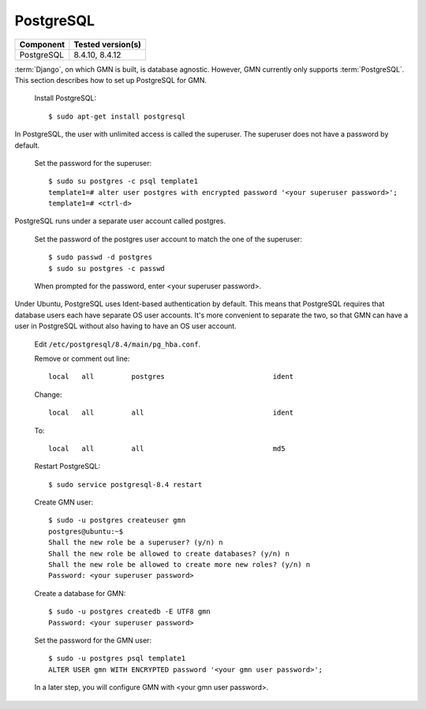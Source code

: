 PostgreSQL
==========

\

==================== ==============================================
Component            Tested version(s)
==================== ==============================================
PostgreSQL           8.4.10, 8.4.12
==================== ==============================================

:term:`Django`, on which GMN is built, is database agnostic. However, GMN
currently only supports :term:`PostgreSQL`. This section describes how to set up
PostgreSQL for GMN.

  Install PostgreSQL::

    $ sudo apt-get install postgresql

In PostgreSQL, the user with unlimited access is called the superuser. The
superuser does not have a password by default.

  Set the password for the superuser::

    $ sudo su postgres -c psql template1
    template1=# alter user postgres with encrypted password '<your superuser password>';
    template1=# <ctrl-d>

PostgreSQL runs under a separate user account called postgres.

  Set the password of the postgres user account to match the one of the
  superuser::

    $ sudo passwd -d postgres
    $ sudo su postgres -c passwd

  When prompted for the password, enter <your superuser password>.

Under Ubuntu, PostgreSQL uses Ident-based authentication by default. This means
that PostgreSQL requires that database users each have separate OS user
accounts. It's more convenient to separate the two, so that GMN can have a user
in PostgreSQL without also having to have an OS user account.

  Edit ``/etc/postgresql/8.4/main/pg_hba.conf``.

  Remove or comment out line::

    local   all         postgres                          ident

  Change::

    local   all         all                               ident

  To::

    local   all         all                               md5

  Restart PostgreSQL::

    $ sudo service postgresql-8.4 restart

  Create GMN user::

    $ sudo -u postgres createuser gmn
    postgres@ubuntu:~$
    Shall the new role be a superuser? (y/n) n
    Shall the new role be allowed to create databases? (y/n) n
    Shall the new role be allowed to create more new roles? (y/n) n
    Password: <your superuser password>

  Create a database for GMN::

    $ sudo -u postgres createdb -E UTF8 gmn
    Password: <your superuser password>

  Set the password for the GMN user::

    $ sudo -u postgres psql template1
    ALTER USER gmn WITH ENCRYPTED password '<your gmn user password>';

  In a later step, you will configure GMN with <your gmn user password>.
